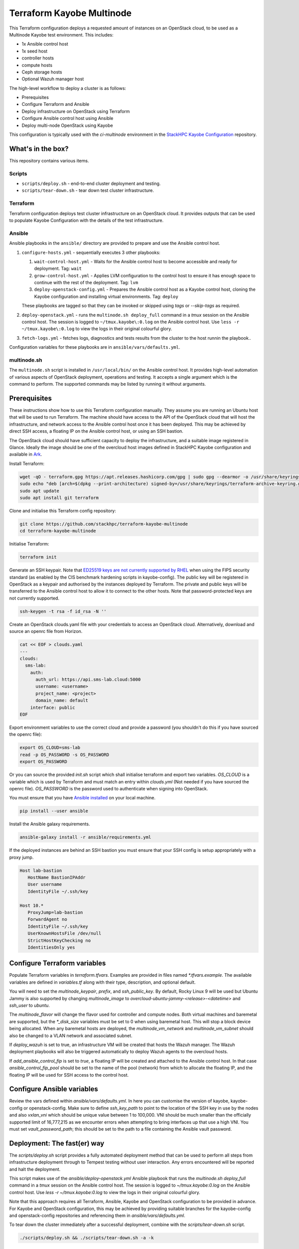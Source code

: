 ==========================
Terraform Kayobe Multinode
==========================

This Terraform configuration deploys a requested amount of instances on an OpenStack cloud, to be
used as a Multinode Kayobe test environment. This includes:

* 1x Ansible control host
* 1x seed host
* controller hosts
* compute hosts
* Ceph storage hosts
* Optional Wazuh manager host

The high-level workflow to deploy a cluster is as follows:

* Prerequisites
* Configure Terraform and Ansible
* Deploy infrastructure on OpenStack using Terraform
* Configure Ansible control host using Ansible
* Deploy multi-node OpenStack using Kayobe

This configuration is typically used with the `ci-multinode` environment in the
`StackHPC Kayobe Configuration
<https://stackhpc-kayobe-config.readthedocs.io/en/stackhpc-2024.1/contributor/environments/ci-multinode.html>`__
repository.

What's in the box?
==================

This repository contains various items.

Scripts
-------

* ``scripts/deploy.sh`` - end-to-end cluster deployment and testing.
* ``scripts/tear-down.sh`` - tear down test cluster infrastructure.

Terraform
---------

Terraform configuration deploys test cluster infrastructure on an OpenStack
cloud. It provides outputs that can be used to populate Kayobe Configuration
with the details of the test infrastructure.

Ansible
-------

Ansible playbooks in the ``ansible/`` directory are provided to prepare and use
the Ansible control host.

#. ``configure-hosts.yml`` - sequentially executes 3 other playbooks:

   #. ``wait-control-host.yml`` - Waits for the Ansible control host to become
      accessible and ready for deployment. Tag: ``wait``
   #. ``grow-control-host.yml`` - Applies LVM configuration to the control host
      to ensure it has enough space to continue with the rest of the
      deployment. Tag: ``lvm``
   #. ``deploy-openstack-config.yml`` - Prepares the Ansible control host as a
      Kayobe control host, cloning the Kayobe configuration and installing
      virtual environments. Tag: ``deploy``

   These playbooks are tagged so that they can be invoked or skipped using
   `tags` or `--skip-tags` as required.

#. ``deploy-openstack.yml`` - runs the ``multinode.sh deploy_full`` command in
   a `tmux` session on the Ansible control host. The session is logged to
   ``~/tmux.kayobe\:0.log`` on the Ansible control host.  Use ``less -r
   ~/tmux.kayobe\:0.log`` to view the logs in their original colourful glory.

#. ``fetch-logs.yml`` - fetches logs, diagnostics and tests results from the
   cluster to the host runnin the playbook..

Configuration variables for these playbooks are in
``ansible/vars/defaults.yml``.

multinode.sh
------------

The ``multinode.sh`` script is installed in ``/usr/local/bin/`` on the Ansible
control host. It provides high-level automation of various aspects of OpenStack
deployment, operations and testing. It accepts a single argument which is the
command to perform. The supported commands may be listed by running it without
arguments.

Prerequisites
=============

These instructions show how to use this Terraform configuration manually. They
assume you are running an Ubuntu host that will be used to run Terraform. The
machine should have access to the API of the OpenStack cloud that will host the
infrastructure, and network access to the Ansible control host once it has been
deployed. This may be achieved by direct SSH access, a floating IP on the
Ansible control host, or using an SSH bastion.

The OpenStack cloud should have sufficient capacity to deploy the
infrastructure, and a suitable image registered in Glance. Ideally the image
should be one of the overcloud host images defined in StackHPC Kayobe
configuration and available in `Ark <https://ark.stackhpc.com>`__.

Install Terraform:

.. code-block:: console

   wget -qO - terraform.gpg https://apt.releases.hashicorp.com/gpg | sudo gpg --dearmor -o /usr/share/keyrings/terraform-archive-keyring.gpg
   sudo echo "deb [arch=$(dpkg --print-architecture) signed-by=/usr/share/keyrings/terraform-archive-keyring.gpg] https://apt.releases.hashicorp.com $(lsb_release -cs) main" | sudo tee /etc/apt/sources.list.d/terraform.list
   sudo apt update
   sudo apt install git terraform

Clone and initialise this Terraform config repository:

.. code-block:: console

   git clone https://github.com/stackhpc/terraform-kayobe-multinode
   cd terraform-kayobe-multinode

Initialise Terraform:

.. code-block:: console

   terraform init

Generate an SSH keypair. Note that `ED25519 keys are not currently supported by RHEL
<https://docs.redhat.com/en/documentation/red_hat_enterprise_linux/9/html-single/securing_networks/index#making-openssh-more-secure_assembly_using-secure-communications-between-two-systems-with-openssh>`__
when using the FIPS security standard (as enabled by the CIS benchmark hardening
scripts in kayobe-config). The public key will be registered in OpenStack as a
keypair and authorised by the instances deployed by Terraform. The private and
public keys will be transferred to the Ansible control host to allow it to
connect to the other hosts. Note that password-protected keys are not currently
supported.

.. code-block:: console

   ssh-keygen -t rsa -f id_rsa -N ''

Create an OpenStack clouds.yaml file with your credentials to access an
OpenStack cloud. Alternatively, download and source an openrc file from Horizon.

.. code-block:: console

   cat << EOF > clouds.yaml
   ---
   clouds:
     sms-lab:
       auth:
         auth_url: https://api.sms-lab.cloud:5000
         username: <username>
         project_name: <project>
         domain_name: default
       interface: public
   EOF

Export environment variables to use the correct cloud and provide a password (you shouldn't do this if you have sourced the openrc file):

.. code-block:: console

   export OS_CLOUD=sms-lab
   read -p OS_PASSWORD -s OS_PASSWORD
   export OS_PASSWORD

Or you can source the provided `init.sh` script which shall initialise terraform and export two variables.
`OS_CLOUD` is a variable which is used by Terraform and must match an entry within `clouds.yml` (Not needed if you have sourced the openrc file).
`OS_PASSWORD` is the password used to authenticate when signing into OpenStack.

.. code-block:: console
   source ./init.sh

   Initializing the backend...

   Initializing provider plugins...
   - Reusing previous version of terraform-provider-openstack/openstack from the dependency lock file
   - Reusing previous version of hashicorp/local from the dependency lock file
   - Using previously-installed terraform-provider-openstack/openstack v1.48.0
   - Using previously-installed hashicorp/local v2.2.3

   Terraform has been successfully initialized!

   You may now begin working with Terraform. Try running "terraform plan" to see
   any changes that are required for your infrastructure. All Terraform commands
   should now work.

   If you ever set or change modules or backend configuration for Terraform,
   rerun this command to reinitialize your working directory. If you forget, other
   commands will detect it and remind you to do so if necessary.
   OpenStack Cloud Name: sms-lab
   Password:

You must ensure that you have `Ansible installed <https://docs.ansible.com/ansible/latest/installation_guide/intro_installation.html>`_ on your local machine.

.. code-block:: console

   pip install --user ansible

Install the Ansible galaxy requirements.

.. code-block:: console

   ansible-galaxy install -r ansible/requirements.yml

If the deployed instances are behind an SSH bastion you must ensure that your SSH config is setup appropriately with a proxy jump.

.. code-block::

   Host lab-bastion
      HostName BastionIPAddr
      User username
      IdentityFile ~/.ssh/key

   Host 10.*
      ProxyJump=lab-bastion
      ForwardAgent no
      IdentityFile ~/.ssh/key
      UserKnownHostsFile /dev/null
      StrictHostKeyChecking no
      IdentitiesOnly yes

Configure Terraform variables
=============================

Populate Terraform variables in `terraform.tfvars`. Examples are provided in
files named `*.tfvars.example`. The available variables are defined in
`variables.tf` along with their type, description, and optional default.

You will need to set the `multinode_keypair`, `prefix`, and `ssh_public_key`.
By default, Rocky Linux 9 will be used but Ubuntu Jammy is also supported by
changing `multinode_image` to `overcloud-ubuntu-jammy-<release>-<datetime>` and
`ssh_user` to `ubuntu`.

The `multinode_flavor` will change the flavor used for controller and compute
nodes. Both virtual machines and baremetal are supported, but the `*_disk_size`
variables must be set to 0 when using baremetal host. This will stop a block
device being allocated. When any baremetal hosts are deployed, the
`multinode_vm_network` and `multinode_vm_subnet` should also be changed to
a VLAN network and associated subnet.

If `deploy_wazuh` is set to true, an infrastructure VM will be created that
hosts the Wazuh manager. The Wazuh deployment playbooks will also be triggered
automatically to deploy Wazuh agents to the overcloud hosts.

If `add_ansible_control_fip` is set to `true`, a floating IP will be created
and attached to the Ansible control host. In that case
`ansible_control_fip_pool` should be set to the name of the pool (network) from
which to allocate the floating IP, and the floating IP will be used for SSH
access to the control host.

Configure Ansible variables
===========================

Review the vars defined within `ansible/vars/defaults.yml`. In here you can customise the version of kayobe, kayobe-config or openstack-config.
Make sure to define `ssh_key_path` to point to the location of the SSH key in use by the nodes and also `vxlan_vni` which should be unique value between 1 to 100,000.
VNI should be much smaller than the officially supported limit of 16,777,215 as we encounter errors when attempting to bring interfaces up that use a high VNI.
You must set `vault_password_path`; this should be set to the path to a file containing the Ansible vault password.

Deployment: The fast(er) way
============================

The `scripts/deploy.sh` script provides a fully automated deployment method
that can be used to perform all steps from infrastructure deployment through to
Tempest testing without user interaction. Any errors encountered will be
reported and halt the deployment.

This script makes use of the `ansible/deploy-openstack.yml` Ansible playbook
that runs the `multinode.sh deploy_full` command in a `tmux` session on the Ansible
control host. The session is logged to `~/tmux.kayobe\:0.log` on the Ansible
control host. Use `less -r ~/tmux.kayobe\:0.log` to view the logs in their
original colourful glory.

Note that this approach requires all Terraform, Ansible, Kayobe and OpenStack
configuration to be provided in advance. For Kayobe and OpenStack
configuration, this may be achieved by providing suitable branches for the
kayobe-config and openstack-config repositories and referencing them in
`ansible/vars/defaults.yml`.

To tear down the cluster immediately after a successful deployment, combine
with the `scripts/tear-down.sh` script.

.. code-block:: console

   ./scripts/deploy.sh && ./scripts/tear-down.sh -a -k

Note that this will not tear down the cluster if deployment fails, allowing for
debugging the issue and/or retrying.

Deployment: The slow(er) way
============================

This section describes a more hands-on, interactive deployment method. It may
be useful to gain a better understanding of how the deployment works, modify
the deployment process in some way, or iterate on configuration.

Terraform Deploy infrastructure using Terraform
-----------------------------------------------

Generate a plan:

.. code-block:: console

   terraform plan

Apply the changes:

.. code-block:: console

   terraform apply -auto-approve

You should have requested a number of resources to be spawned on Openstack.

Configure Ansible control host
------------------------------

Run the configure-hosts.yml playbook to configure the Ansible control host.

.. code-block:: console

   ansible-playbook -i ansible/inventory.yml ansible/configure-hosts.yml

Deploy OpenStack
----------------

Once the Ansible control host has been configured with a Kayobe/OpenStack configuration you can then begin the process of deploying OpenStack.
This can be achieved by either manually running the various commands to configure the hosts and deploy the services or automated by using the ``multinode.sh deploy_full`` command.
``multinode.sh`` should be available within ``/usr/local/bin/`` on your Ansible control host provided you ran `deploy-openstack-config.yml` earlier.
This script will go through the process of performing the following tasks:

   * kayobe control host bootstrap
   * kayobe seed host configure
   * kayobe overcloud host configure
   * cephadm deployment
   * HashiCorp Vault deployment & certificate generation
   * kayobe overcloud service deploy
   * OpenStack configuration
   * Tempest testing

Tempest test results will be written to ``~/tempest-artifacts``.

If you choose to opt for the automated method you must first SSH into your Ansible control host.

.. code-block:: console

   ssh $(terraform output -raw ssh_user)@$(terraform output -raw ansible_control_access_ip_v4)

Start a `tmux` session to avoid halting the deployment if you are disconnected.

.. code-block:: console

   tmux

Run the `multinode.sh` script.

.. code-block:: console

   multinode.sh deploy_full

Accessing OpenStack
===================

After a successful deployment of OpenStack you make access the OpenStack API and Horizon by proxying your connection via the seed node, as it has an interface on the public network (192.168.39.X).
Using software such as sshuttle will allow for easy access.

.. code-block:: console

   sshuttle -r $(terraform output -raw ssh_user)@$(terraform output -raw seed_access_ip_v4) 192.168.39.0/24

You may also use sshuttle to proxy DNS via the multinode environment. Useful if you are working with Designate.
Important to note this will proxy all DNS requests from your machine to the first controller within the multinode environment.

.. code-block:: console

   sshuttle -r $(terraform output -raw ssh_user)@$(terraform output -raw seed_access_ip_v4) 192.168.39.0/24 --dns --to-ns 192.168.39.4

Tear Down
=========

After you are finished with the multinode environment please destroy the nodes to free up resources for others.
This can acomplished by using the provided `scripts/tear-down.sh` which will destroy your controllers, compute, seed and storage nodes whilst leaving your Ansible control host and keypair intact.

If you would like to delete your Ansible control host then you can pass the `-a` flag however if you would also like to remove your keypair then pass `-a -k`

Issues & Fixes
==============

Sometimes a compute instance fails to be provisioned by Terraform or fails on boot for any reason.
If this happens the solution is to mark the resource as tainted and perform terraform apply again which shall destroy and rebuild the failed instance.

.. code-block:: console

   terraform taint 'openstack_compute_instance_v2.controller[2]'
   terraform apply

Also sometimes the provider may fail to notice that some resources are functioning as expected due to timeouts or other network issues.
If you can confirm via Horizon or via SSH that the resource is functioning as expected you may untaint the resource preventing Terraform from destroying on subsequent terraform apply.

.. code-block:: console

   terraform untaint 'openstack_compute_instance_v2.controller[2]'
